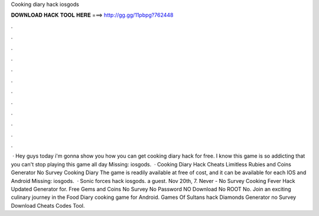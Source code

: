 Cooking diary hack iosgods

𝐃𝐎𝐖𝐍𝐋𝐎𝐀𝐃 𝐇𝐀𝐂𝐊 𝐓𝐎𝐎𝐋 𝐇𝐄𝐑𝐄 ===> http://gg.gg/11pbpg?762448

.

.

.

.

.

.

.

.

.

.

.

.

 · Hey guys today i'm gonna show you how you can get cooking diary hack for free. I know this game is so addicting that you can't stop playing this game all day Missing: iosgods.  · Cooking Diary Hack Cheats Limitless Rubies and Coins Generator No Survey Cooking Diary The game is readily available at free of cost, and it can be available for each IOS and Android Missing: iosgods.  · Sonic forces hack iosgods. a guest. Nov 20th, 7. Never - No Survey Cooking Fever Hack Updated Generator for. Free Gems and Coins No Survey No Password NO Download No ROOT No. Join an exciting culinary journey in the Food Diary cooking game for Android. Games Of Sultans hack Diamonds Generator no Survey Download Cheats Codes Tool.